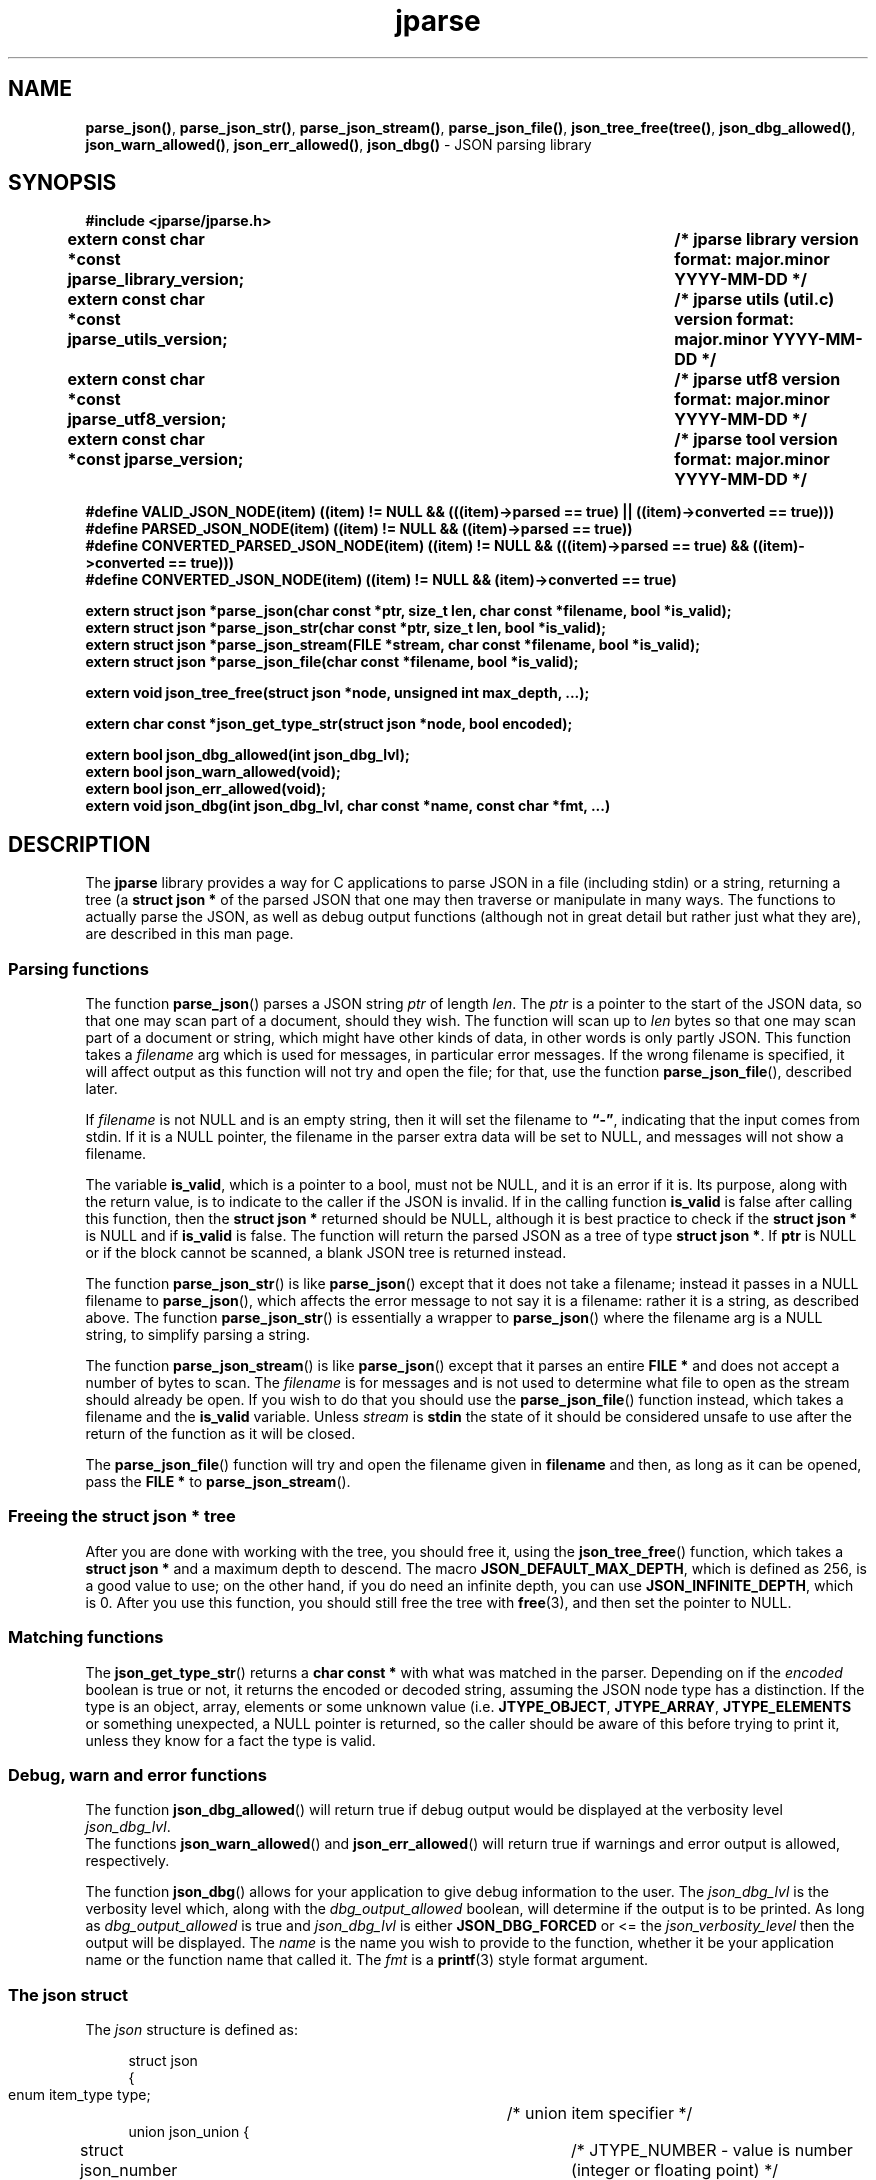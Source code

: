 .\" section 3 man page for jparse
.\"
.\" This man page was first written by Cody Boone Ferguson for the IOCCC
.\" in 2023.
.\"
.\" Humour impairment is not virtue nor is it a vice, it's just plain
.\" wrong: almost as wrong as JSON spec mis-features and C++ obfuscation! :-)
.\"
.\" "Share and Enjoy!"
.\"     --  Sirius Cybernetics Corporation Complaints Division, JSON spec department. :-)
.\"
.TH jparse 3  "17 January 2025" "jparse"
.SH NAME
.BR parse_json() \|,
.BR parse_json_str() \|,
.BR parse_json_stream() \|,
.BR parse_json_file() \|,
.BR json_tree_free(tree() \|,
.BR json_dbg_allowed() \|,
.BR json_warn_allowed() \|,
.BR json_err_allowed() \|,
.BR json_dbg()
\- JSON parsing library
.SH SYNOPSIS
\fB#include <jparse/jparse.h>\fP
.sp
.B "extern const char *const jparse_library_version;	/* jparse library version format: major.minor YYYY-MM-DD */"
.br
.B "extern const char *const jparse_utils_version;	/* jparse utils (util.c) version format: major.minor YYYY-MM-DD */"
.br
.B "extern const char *const jparse_utf8_version;	/* jparse utf8 version format: major.minor YYYY-MM-DD */"
.br
.B "extern const char *const jparse_version;		/* jparse tool version format: major.minor YYYY-MM-DD */"
.sp
\fB#define VALID_JSON_NODE(item) ((item) != NULL && (((item)->parsed == true) || ((item)->converted == true)))\fP
.br
\fB#define PARSED_JSON_NODE(item) ((item) != NULL && ((item)->parsed == true))\fP
.br
\fB#define CONVERTED_PARSED_JSON_NODE(item) ((item) != NULL && (((item)->parsed == true) && ((item)->converted == true)))\fP
.br
\fB#define CONVERTED_JSON_NODE(item) ((item) != NULL && (item)->converted == true)\fP
.sp
.B "extern struct json *parse_json(char const *ptr, size_t len, char const *filename, bool *is_valid);"
.br
.B "extern struct json *parse_json_str(char const *ptr, size_t len, bool *is_valid);"
.br
.B "extern struct json *parse_json_stream(FILE *stream, char const *filename, bool *is_valid);"
.br
.B "extern struct json *parse_json_file(char const *filename, bool *is_valid);"
.sp
.B "extern void json_tree_free(struct json *node, unsigned int max_depth, ...);"
.sp
.B "extern char const *json_get_type_str(struct json *node, bool encoded);"
.sp
.B "extern bool json_dbg_allowed(int json_dbg_lvl);"
.br
.B "extern bool json_warn_allowed(void);"
.br
.B "extern bool json_err_allowed(void);"
.br
.B "extern void json_dbg(int json_dbg_lvl, char const *name, const char *fmt, ...)"
.SH DESCRIPTION
The
.B jparse
library provides a way for C applications to parse JSON in a file (including stdin) or a string, returning a tree (a
.B struct json *\&
\c tree)
of the parsed JSON that one may then traverse or manipulate in many ways.
The functions to actually parse the JSON, as well as debug output functions (although not in great detail but rather just what they are), are described in this man page.
.SS Parsing functions
The function
.BR parse_json ()
parses a JSON string
.I ptr
of length
.IR len .
The
.I ptr
is a pointer to the start of the JSON data, so that one may scan part of a document, should they wish.
The function will scan up to
.I len
bytes so that one may scan part of a document or string, which might have other kinds of data, in other words is only partly JSON.
This function takes a
.I filename
arg which is used for messages, in particular error messages.
If the wrong filename is specified, it will affect output as this function will not try and open the file; for that, use the function
.BR parse_json_file (),
described later.
.PP
If
.I filename
is not NULL and is an empty string, then it will set the filename to
.BR \*(lq-\*(rq ,
indicating that the input comes from stdin.
If it is a NULL pointer, the filename in the parser extra data will be set to NULL, and messages will not show a filename.
.PP
The variable
.BR is_valid ,
which is a pointer to a bool, must not be NULL, and it is an error if it is.
Its purpose, along with the return value, is to indicate to the caller if the JSON is invalid.
If in the calling function
.B is_valid
is false after calling this function, then the
.B struct json *
returned should be NULL, although it is best practice to check if the
.B struct json *
is NULL and if
.B is_valid
is false.
The function will return the parsed JSON as a tree of type
.BR struct\ json\ * .
If
.B ptr
is NULL or if the block cannot be scanned, a blank JSON tree is returned instead.
.PP
The function
.BR parse_json_str ()
is like
.BR parse_json ()
except that it does not take a filename; instead it passes in a NULL filename to
.BR parse_json (),
which affects the error message to not say it is a filename: rather it is a string, as described above.
The function
.BR parse_json_str ()
is essentially a wrapper to
.BR parse_json ()
where the filename arg is a NULL string, to simplify parsing a string.
.sp
The function
.BR parse_json_stream ()
is like
.BR parse_json ()
except that it parses an entire
.B FILE *
and does not accept a number of bytes to scan.
The
.I filename
is for messages and is not used to determine what file to open as the stream should already be open.
If you wish to do that you should use the
.BR parse_json_file ()
function instead, which takes a filename and the
.B is_valid
variable.
Unless
.I stream
is
.B stdin
the state of it should be considered unsafe to use after the return of the function as it will be closed.
.PP
The
.BR parse_json_file ()
function will try and open the filename given in
.B filename
and then, as long as it can be opened, pass the
.B FILE *
to
.BR parse_json_stream ().
.SS Freeing the struct json * tree
.PP
After you are done with working with the tree, you should free it, using the
.BR json_tree_free ()
function, which takes a
.B struct json *
and a maximum depth to descend.
The macro
.BR JSON_DEFAULT_MAX_DEPTH ,
which is defined as 256, is a good value to use; on the other hand, if you do need an infinite depth, you can use
.BR JSON_INFINITE_DEPTH ,
which is 0.
After you use this function, you should still free the tree with
.BR free (3),
and then set the pointer to NULL.
.SS Matching functions
The
.BR json_get_type_str ()
returns a
.B char const *
with what was matched in the parser.
Depending on if the
.I encoded
boolean is true or not, it returns the encoded or decoded string, assuming the JSON node type has a distinction.
If the type is an object, array, elements or some unknown value (i.e. \fBJTYPE_OBJECT\fP, \fBJTYPE_ARRAY\fP, \fBJTYPE_ELEMENTS\fP or something unexpected, a NULL pointer is returned, so the caller should be aware of this before trying to print it, unless they know for a fact the type is valid.
.SS Debug, warn and error functions
.PP
The function
.BR json_dbg_allowed ()
will return true if debug output would be displayed at the verbosity level
.IR json_dbg_lvl .
.br
The functions
.BR json_warn_allowed ()
and
.BR json_err_allowed ()
will return true if warnings and error output is allowed, respectively.
.sp
The function
.BR json_dbg ()
allows for your application to give debug information to the user.
The
.I json_dbg_lvl
is the verbosity level which, along with the
.I dbg_output_allowed
boolean, will determine if the output is to be printed.
As long as
.I dbg_output_allowed
is true and
.I json_dbg_lvl
is either
.B JSON_DBG_FORCED
or <= the
.I json_verbosity_level
then the output will be displayed.
The
.I name
is the name you wish to provide to the function, whether it be your application name or the function name that called it.
The
.I fmt
is a
.BR printf (3)
style format argument.
.SS The json struct
.PP
The
.I json
structure is defined as:
.sp
.in +4n
.nf
struct json
{
    enum item_type type;		/* union item specifier */
    union json_union {
.in +4n
	struct json_number number;	/* JTYPE_NUMBER - value is number (integer or floating point) */
	struct json_string string;	/* JTYPE_STRING - value is a string */
	struct json_boolean boolean;	/* JTYPE_BOOL - value is a JSON boolean */
	struct json_null null;		/* JTYPE_NULL - value is a JSON null value */
	struct json_member member;	/* JTYPE_MEMBER - value is a JSON member: name : value */
	struct json_object object;	/* JTYPE_OBJECT - value is a JSON { members } */
	struct json_array array;	/* JTYPE_ARRAY - value is a JSON [ elements ] */
	struct json_elements elements;	/* JTYPE_ELEMENTS - zero or more JSON values */
    } item;

.in -4n
    /*
     * JSON parse tree links
     */
    struct json *parent;	/* parent node in the JSON parse tree, or NULL if tree root or unlinked */
};
.SS Checking for converted and/or parsed JSON nodes
.PP
Each JSON node struct has two booleans:
.B converted
and
.B parsed\c
\&.
The
.B converted
boolean indicates that the item could be converted whereas the
.B parsed
boolean indicates that the item could be parsed but it might or might not be converted.
It might be that it could not be converted but is parsable if it is a number string but the number is too big for the C types.
In this case the JSON can still be valid but the value is not converted.
This macro is used in the conversion routines and it is an error if both conversion and parsing fails.
If
.B converted
is true then
.B parsed
should be true too.
.PP
The macro
.B VALID_JSON_NODE
checks that either of the JSON node booleans,
.B converted
and
.B parsed\c
\&, are true.
.PP
The macro
.B PARSED_JSON_NODE
checks that the node's
.B parsed
boolean is true.
.PP
The macro
.B CONVERTED_PARSED_JSON_NODE
checks that the node's
.B converted
boolean is true and that the
.B parsed
boolean is true.
.PP
The macro
.B CONVERTED_JSON_NODE
checks that the node's
.B converted
boolean is true.
.SS Version strings
The string
.BR jparse_library_version ,
which points to
.BR JPARSE_LIBRARY_VERSION ,
is the current version of the jparse library itself.
The string
.BR jparse_utils_version ,
which points to
.BR JPARSE_UTILS_VERSION ,
is the current jparse utils (util.c) version.
The string
.BR jparse_utf8_version ,
which points to
.BR JPARSE_UTF8_VERSION ,
is the current jparse UTF\-8 version.
The string
.BR jparse_version ,
which points to
.BR JPARSE_VERSION ,
is the current version of the
.B jparse
tool.
.SH RETURN VALUE
.PP
The functions
.BR parse_json (),
.BR parse_json_str (),
.BR parse_json_stream ()
and
.BR parse_json_file ()
return a
.B struct json *
which is either blank (unset type) or, if the parse was successful, a tree of the entire parsed JSON.
Otherwise, if the JSON is invalid, a NULL pointer is returned, and the bool
.B is_valid
in the calling function is set to false (this also happens if an unset type is returned).
Certain error conditions will prevent the function from returning.
.PP
The functions
.BR json_dbg_allowed (),
.BR json_warn_allowed (),
and
.BR json_err_allowed ()
will return true if debug, warn or error messages are allowed, respectively, and otherwise false.
.SH NOTES
.PP
This JSON parser was written as a collaboration between Cody Boone Ferguson and Landon Curt Noll, one of the IOCCC Judges, to support
IOCCC28 and beyond.
.PP
For more detailed history that goes beyond this humble man page we recommend you check
.BR jparse (1),
the
.IR README.md ,
and the GitHub git log as well as reading the source code (or not :\-) ).
Understand that by source we refer to the
.I jparse.l
and
.I jparse.y
files: we do NOT recommend you read the generated code!
This is because doing so might give you nightmares and cause other horrible symptoms. :-)
See the apology at the top of the generated files or look directly at
.I sorry.tm.ca.h
instead.
.SS Valid JSON
In the case that a value cannot be converted but it is valid JSON the parser will still successfully validate the JSON.
This might happen if, for example, a number is too big for the C types, but it is still valid JSON; in this case the parse tree is valid and not NULL.
See the macros in the
.B Checking for converted and/or parsed JSON nodes
section above for details.
.PP
.SH BUGS
Although error reporting does have locations it is only line numbers and columns.
Additionally the column can be misleading because of characters that take up more than one column but are counted as just one (say, because of tabs).
.sp
Although the scanner and parser are re-entrant only one parse at one time in a process has been tested.
.sp
If it's not clear this means that having more than one parse active in the same process at the same time is not tested so even though it should be okay there might be some issues that have yet to be discovered.
.SH SEE ALSO
.BR jparse (1),
.BR jstrdecode (1),
.BR jstrencode (1)
